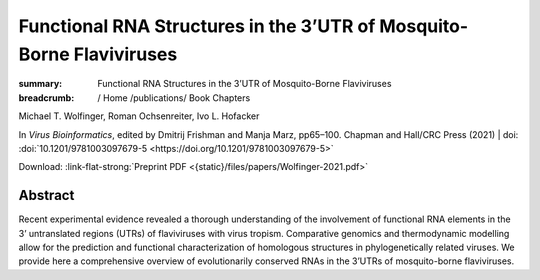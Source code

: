 Functional RNA Structures in the 3’UTR of Mosquito-Borne Flaviviruses
#####################################################################
:summary: Functional RNA Structures in the 3’UTR of Mosquito-Borne Flaviviruses


:breadcrumb: / Home
             /publications/ Book Chapters

.. role:: ul
 :class: m-text m-ul

.. role:: doi(link)
 :class: doi

.. container:: m-row

  .. container:: m-col-l-9 m-container-inflatable

        :ul:`Michael T. Wolfinger`, Roman Ochsenreiter, Ivo L. Hofacker

        In *Virus Bioinformatics*, edited by Dmitrij Frishman and Manja Marz, pp65–100. Chapman and Hall/CRC Press (2021) | doi: :doi:`10.1201/9781003097679-5 <https://doi.org/10.1201/9781003097679-5>`

        Download: :link-flat-strong:`Preprint PDF <{static}/files/papers/Wolfinger-2021.pdf>`

  .. container:: m-col-l-3 m-col-m-3 m-container-inflatable

        .. container:: m-label

            .. raw:: html

              <span class="__dimensions_badge_embed__" data-doi="10.1201/9781003097679-5" data-style="small_rectangle"></span><script async src="https://badge.dimensions.ai/badge.js" charset="utf-8"></script>

        .. container:: m-label

            .. .. raw:: html

            ..   <script type="text/javascript" src="https://d1bxh8uas1mnw7.cloudfront.net/assets/embed.js"></script><div class="altmetric-embed" data-badge-type="2" data-badge-popover="bottom" data-doi="10.1201/9781003097679-5"></div>


Abstract
========
Recent experimental evidence revealed a thorough understanding of the involvement of functional RNA elements in the 3’ untranslated regions (UTRs) of flaviviruses with virus tropism. Comparative genomics and thermodynamic modelling allow for the prediction and functional characterization of homologous structures in phylogenetically related viruses. We provide here a comprehensive overview of evolutionarily conserved RNAs in the 3’UTRs of mosquito-borne flaviviruses.
